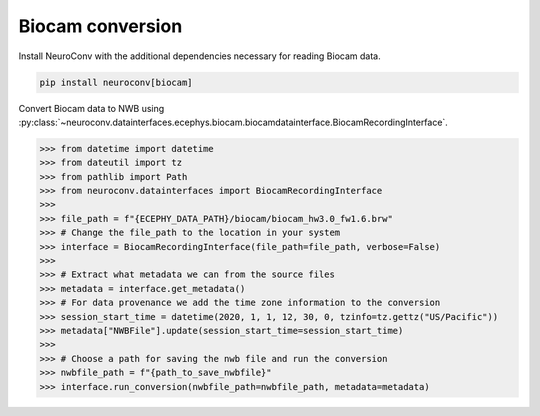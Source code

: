 Biocam conversion
-----------------

Install NeuroConv with the additional dependencies necessary for reading Biocam data.

.. code-block:: bash

    pip install neuroconv[biocam]

Convert Biocam data to NWB using :py:class:`~neuroconv.datainterfaces.ecephys.biocam.biocamdatainterface.BiocamRecordingInterface`.

.. code-block:: python

    >>> from datetime import datetime
    >>> from dateutil import tz
    >>> from pathlib import Path
    >>> from neuroconv.datainterfaces import BiocamRecordingInterface
    >>>
    >>> file_path = f"{ECEPHY_DATA_PATH}/biocam/biocam_hw3.0_fw1.6.brw"
    >>> # Change the file_path to the location in your system
    >>> interface = BiocamRecordingInterface(file_path=file_path, verbose=False)
    >>>
    >>> # Extract what metadata we can from the source files
    >>> metadata = interface.get_metadata()
    >>> # For data provenance we add the time zone information to the conversion
    >>> session_start_time = datetime(2020, 1, 1, 12, 30, 0, tzinfo=tz.gettz("US/Pacific"))
    >>> metadata["NWBFile"].update(session_start_time=session_start_time)
    >>>
    >>> # Choose a path for saving the nwb file and run the conversion
    >>> nwbfile_path = f"{path_to_save_nwbfile}"
    >>> interface.run_conversion(nwbfile_path=nwbfile_path, metadata=metadata)
